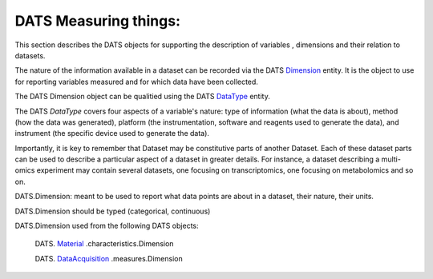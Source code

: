 ######################
DATS Measuring things: 
######################

This section describes the DATS objects for supporting the description of variables , dimensions and their relation to datasets.


.. image:: ./_static/DATS-v2.3_Dimension-Data_Type.png


The nature of the information available in a dataset can be recorded via  the DATS `Dimension <https://github.com/biocaddie/WG3-MetadataSpecifications/blob/master/json-schemas/dimension_schema.json>`_ entity. It is the object to use for reporting variables measured and for which data have been collected.

The DATS Dimension object can be qualitied using the DATS `DataType <https://github.com/biocaddie/WG3-MetadataSpecifications/blob/master/json-schemas/data_type_schema.json>`_ entity.

The DATS *DataType* covers four aspects of a variable's nature: type of information (what the data is about), method (how the data was generated), platform (the instrumentation, software and reagents used to generate the data), and instrument (the specific device used to generate the data).

Importantly, it is key to remember that Dataset may be constitutive parts of another Dataset. Each of these dataset parts can be used to describe a particular aspect of a dataset in greater details. For instance, a dataset describing a multi-omics experiment may contain several datasets, one focusing on transcriptomics, one focusing on metabolomics and so on.


DATS.Dimension: meant to be used to report what data points are about in a dataset, their nature, their units.

DATS.Dimension should be typed (categorical, continuous)

DATS.Dimension used from the following DATS objects:

	DATS. `Material <https://github.com/biocaddie/WG3-MetadataSpecifications/blob/master/json-schemas/material_schema.json>`_ .characteristics.Dimension

	DATS. `DataAcquisition <https://github.com/biocaddie/WG3-MetadataSpecifications/blob/master/json-schemas/data_acquisition_schema.json>`_ .measures.Dimension
